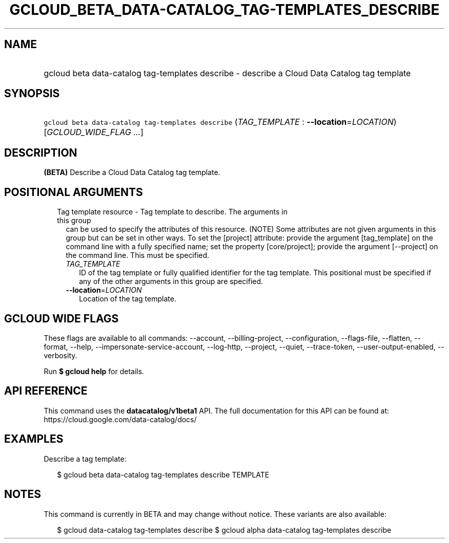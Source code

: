 
.TH "GCLOUD_BETA_DATA\-CATALOG_TAG\-TEMPLATES_DESCRIBE" 1



.SH "NAME"
.HP
gcloud beta data\-catalog tag\-templates describe \- describe a Cloud Data Catalog tag template



.SH "SYNOPSIS"
.HP
\f5gcloud beta data\-catalog tag\-templates describe\fR (\fITAG_TEMPLATE\fR\ :\ \fB\-\-location\fR=\fILOCATION\fR) [\fIGCLOUD_WIDE_FLAG\ ...\fR]



.SH "DESCRIPTION"

\fB(BETA)\fR Describe a Cloud Data Catalog tag template.



.SH "POSITIONAL ARGUMENTS"

.RS 2m
.TP 2m

Tag template resource \- Tag template to describe. The arguments in this group
can be used to specify the attributes of this resource. (NOTE) Some attributes
are not given arguments in this group but can be set in other ways. To set the
[project] attribute: provide the argument [tag_template] on the command line
with a fully specified name; set the property [core/project]; provide the
argument [\-\-project] on the command line. This must be specified.

.RS 2m
.TP 2m
\fITAG_TEMPLATE\fR
ID of the tag template or fully qualified identifier for the tag template. This
positional must be specified if any of the other arguments in this group are
specified.

.TP 2m
\fB\-\-location\fR=\fILOCATION\fR
Location of the tag template.


.RE
.RE
.sp

.SH "GCLOUD WIDE FLAGS"

These flags are available to all commands: \-\-account, \-\-billing\-project,
\-\-configuration, \-\-flags\-file, \-\-flatten, \-\-format, \-\-help,
\-\-impersonate\-service\-account, \-\-log\-http, \-\-project, \-\-quiet,
\-\-trace\-token, \-\-user\-output\-enabled, \-\-verbosity.

Run \fB$ gcloud help\fR for details.



.SH "API REFERENCE"

This command uses the \fBdatacatalog/v1beta1\fR API. The full documentation for
this API can be found at: https://cloud.google.com/data\-catalog/docs/



.SH "EXAMPLES"

Describe a tag template:

.RS 2m
$ gcloud beta data\-catalog tag\-templates describe TEMPLATE
.RE



.SH "NOTES"

This command is currently in BETA and may change without notice. These variants
are also available:

.RS 2m
$ gcloud data\-catalog tag\-templates describe
$ gcloud alpha data\-catalog tag\-templates describe
.RE

